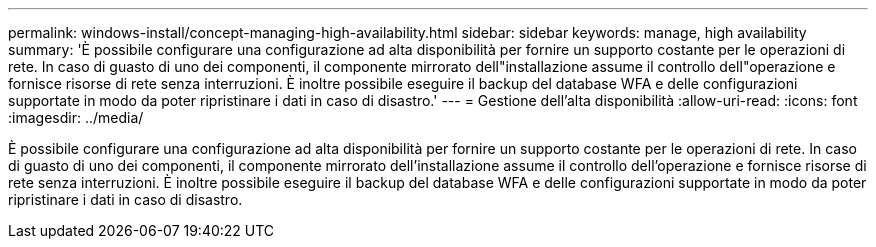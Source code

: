 ---
permalink: windows-install/concept-managing-high-availability.html 
sidebar: sidebar 
keywords: manage, high availability 
summary: 'È possibile configurare una configurazione ad alta disponibilità per fornire un supporto costante per le operazioni di rete. In caso di guasto di uno dei componenti, il componente mirrorato dell"installazione assume il controllo dell"operazione e fornisce risorse di rete senza interruzioni. È inoltre possibile eseguire il backup del database WFA e delle configurazioni supportate in modo da poter ripristinare i dati in caso di disastro.' 
---
= Gestione dell'alta disponibilità
:allow-uri-read: 
:icons: font
:imagesdir: ../media/


[role="lead"]
È possibile configurare una configurazione ad alta disponibilità per fornire un supporto costante per le operazioni di rete. In caso di guasto di uno dei componenti, il componente mirrorato dell'installazione assume il controllo dell'operazione e fornisce risorse di rete senza interruzioni. È inoltre possibile eseguire il backup del database WFA e delle configurazioni supportate in modo da poter ripristinare i dati in caso di disastro.
